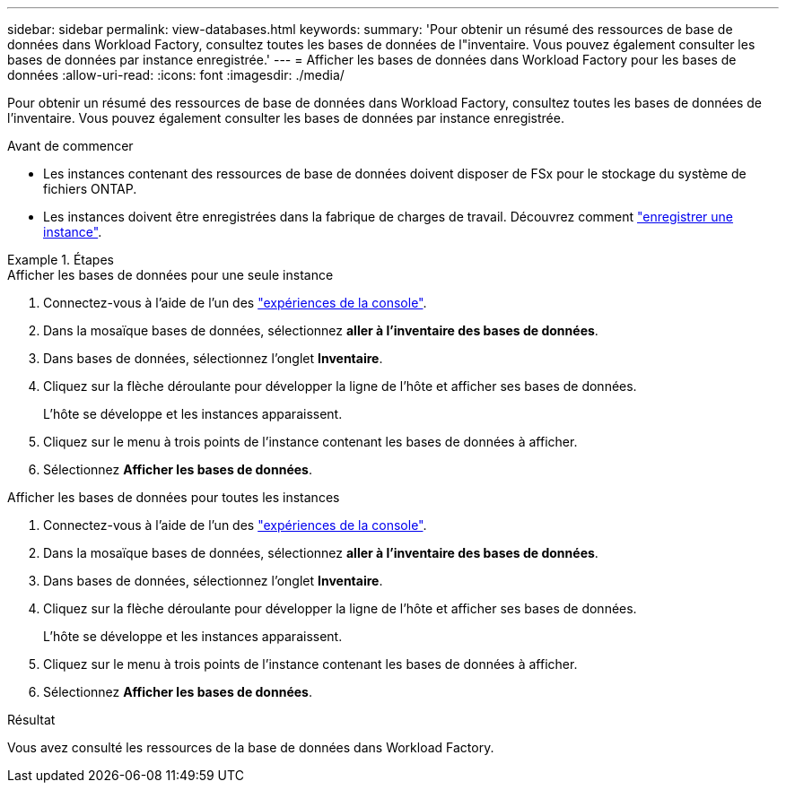 ---
sidebar: sidebar 
permalink: view-databases.html 
keywords:  
summary: 'Pour obtenir un résumé des ressources de base de données dans Workload Factory, consultez toutes les bases de données de l"inventaire. Vous pouvez également consulter les bases de données par instance enregistrée.' 
---
= Afficher les bases de données dans Workload Factory pour les bases de données
:allow-uri-read: 
:icons: font
:imagesdir: ./media/


[role="lead"]
Pour obtenir un résumé des ressources de base de données dans Workload Factory, consultez toutes les bases de données de l'inventaire. Vous pouvez également consulter les bases de données par instance enregistrée.

.Avant de commencer
* Les instances contenant des ressources de base de données doivent disposer de FSx pour le stockage du système de fichiers ONTAP.
* Les instances doivent être enregistrées dans la fabrique de charges de travail. Découvrez comment link:register-instance.html["enregistrer une instance"].


.Étapes
[role="tabbed-block"]
====
.Afficher les bases de données pour une seule instance
--
. Connectez-vous à l'aide de l'un des link:https://docs.netapp.com/us-en/workload-setup-admin/console-experiences.html["expériences de la console"^].
. Dans la mosaïque bases de données, sélectionnez *aller à l'inventaire des bases de données*.
. Dans bases de données, sélectionnez l'onglet *Inventaire*.
. Cliquez sur la flèche déroulante pour développer la ligne de l'hôte et afficher ses bases de données.
+
L'hôte se développe et les instances apparaissent.

. Cliquez sur le menu à trois points de l'instance contenant les bases de données à afficher.
. Sélectionnez *Afficher les bases de données*.


--
.Afficher les bases de données pour toutes les instances
--
. Connectez-vous à l'aide de l'un des link:https://docs.netapp.com/us-en/workload-setup-admin/console-experiences.html["expériences de la console"^].
. Dans la mosaïque bases de données, sélectionnez *aller à l'inventaire des bases de données*.
. Dans bases de données, sélectionnez l'onglet *Inventaire*.
. Cliquez sur la flèche déroulante pour développer la ligne de l'hôte et afficher ses bases de données.
+
L'hôte se développe et les instances apparaissent.

. Cliquez sur le menu à trois points de l'instance contenant les bases de données à afficher.
. Sélectionnez *Afficher les bases de données*.


--
====
.Résultat
Vous avez consulté les ressources de la base de données dans Workload Factory.

